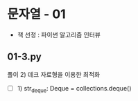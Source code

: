 * 문자열 - 01
- 책 선정 : 파이썬 알고리즘 인터뷰
 #+DOWNLOADED: screenshot @ 2021-10-15 19:34:30
 #+attr_html: :width 800px
 #+attr_latex: :width 20cm
 #+attr_org: :width 400px
 
** 01-3.py
풀이 2) 데크 자료형을 이용한 최적화
    - [ ] 1) str_deque: Deque = collections.deque()